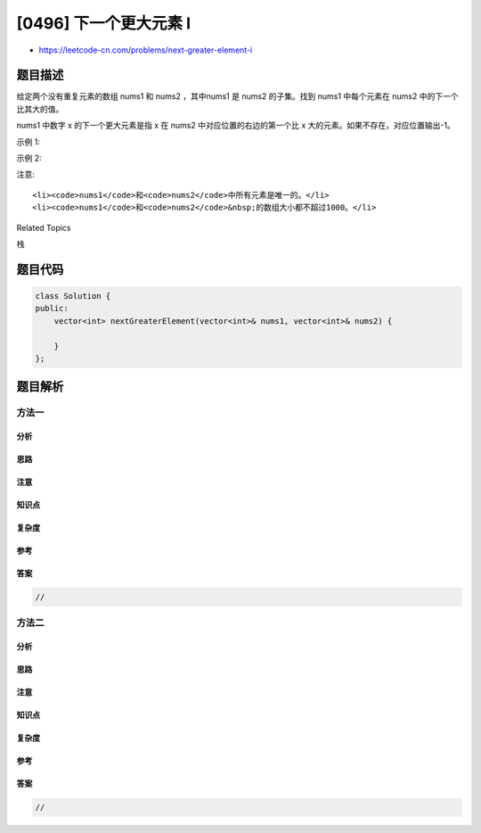 [0496] 下一个更大元素 I
=======================

-  https://leetcode-cn.com/problems/next-greater-element-i

题目描述
--------

.. raw:: html

   <p>

给定两个没有重复元素的数组 nums1
和 nums2 ，其中nums1 是 nums2 的子集。找到 nums1 中每个元素在 nums2 中的下一个比其大的值。

.. raw:: html

   </p>

.. raw:: html

   <p>

nums1 中数字 x 的下一个更大元素是指 x 在 nums2 中对应位置的右边的第一个比 x 大的元素。如果不存在，对应位置输出-1。

.. raw:: html

   </p>

.. raw:: html

   <p>

示例 1:

.. raw:: html

   </p>

.. raw:: html

   <pre>
   <strong>输入:</strong> <strong>nums1</strong> = [4,1,2], <strong>nums2</strong> = [1,3,4,2].
   <strong>输出:</strong> [-1,3,-1]
   <strong>解释:</strong>
       对于num1中的数字4，你无法在第二个数组中找到下一个更大的数字，因此输出 -1。
       对于num1中的数字1，第二个数组中数字1右边的下一个较大数字是 3。
       对于num1中的数字2，第二个数组中没有下一个更大的数字，因此输出 -1。</pre>

.. raw:: html

   <p>

示例 2:

.. raw:: html

   </p>

.. raw:: html

   <pre>
   <strong>输入:</strong> <strong>nums1</strong> = [2,4], <strong>nums2</strong> = [1,2,3,4].
   <strong>输出:</strong> [3,-1]
   <strong>解释:</strong>
   &nbsp;   对于num1中的数字2，第二个数组中的下一个较大数字是3。
       对于num1中的数字4，第二个数组中没有下一个更大的数字，因此输出 -1。
   </pre>

.. raw:: html

   <p>

注意:

.. raw:: html

   </p>

.. raw:: html

   <ol>

::

    <li><code>nums1</code>和<code>nums2</code>中所有元素是唯一的。</li>
    <li><code>nums1</code>和<code>nums2</code>&nbsp;的数组大小都不超过1000。</li>

.. raw:: html

   </ol>

.. raw:: html

   <div>

.. raw:: html

   <div>

Related Topics

.. raw:: html

   </div>

.. raw:: html

   <div>

.. raw:: html

   <li>

栈

.. raw:: html

   </li>

.. raw:: html

   </div>

.. raw:: html

   </div>

题目代码
--------

.. code:: cpp

    class Solution {
    public:
        vector<int> nextGreaterElement(vector<int>& nums1, vector<int>& nums2) {

        }
    };

题目解析
--------

方法一
~~~~~~

分析
^^^^

思路
^^^^

注意
^^^^

知识点
^^^^^^

复杂度
^^^^^^

参考
^^^^

答案
^^^^

.. code:: cpp

    //

方法二
~~~~~~

分析
^^^^

思路
^^^^

注意
^^^^

知识点
^^^^^^

复杂度
^^^^^^

参考
^^^^

答案
^^^^

.. code:: cpp

    //
